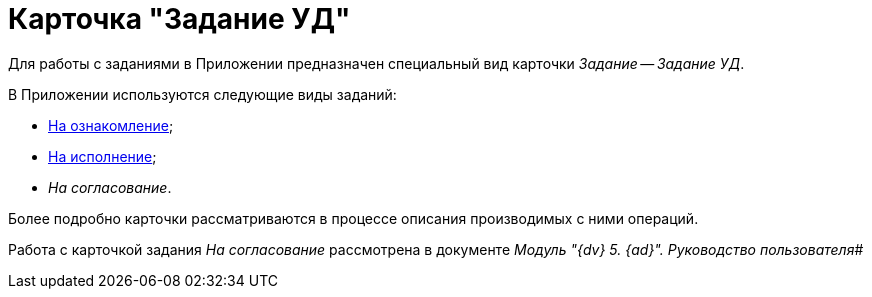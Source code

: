 = Карточка "Задание УД"

Для работы с заданиями в Приложении предназначен специальный вид карточки _Задание_ -- _Задание УД_.

В Приложении используются следующие виды заданий:

* xref:TC_Descr_Look.adoc[На ознакомление];
* xref:TC_Descr_Perform.adoc[На исполнение];
* _На согласование_.

Более подробно карточки рассматриваются в процессе описания производимых с ними операций.

Работа с карточкой задания _На согласование_ рассмотрена в документе _Модуль "{dv} 5. {ad}". Руководство пользователя_#
